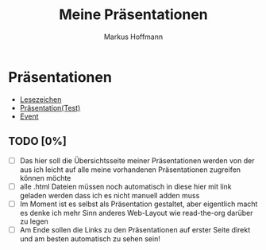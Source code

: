 #+TITLE: Meine Präsentationen
#+AUTHOR: Markus Hoffmann

:REVEAL_PROPERTIES:
# #+REVEAL_ROOT: file:///home/flowmis/pres/reveal
#+REVEAL_ROOT: https://cdn.jsdelivr.net/npm/reveal.js
#+REVEAL_THEME: serif
#+REVEAL_INIT_OPTIONS: height:900, width:1600
# #+REVEAL_INIT_OPTIONS: minScale:0.5, maxScale:0.9, margin:0.9
#+reveal_title_slide: nil
# #+OPTIONS: timestamp:t toc:nil num:nil reveal_title_slide:nil
:END:

* Präsentationen
- [[https://flowmis.github.io/pres/Lesezeichen.html][Lesezeichen]]
- [[https://flowmis.github.io/pres/TestPres.html][Präsentation(Test)]]
- [[https://flowmis.github.io/pres/Event.html][Event]]

** TODO [0%]
- [ ] Das hier soll die Übersichtsseite meiner Präsentationen werden von der aus ich leicht auf alle meine vorhandenen Präsentationen zugreifen können möchte
- [ ] alle .html Dateien müssen noch automatisch in diese hier mit link geladen werden dass ich es nicht manuell adden muss
- [ ] Im Moment ist es selbst als Präsentation gestaltet, aber eigentlich macht es denke ich mehr Sinn anderes Web-Layout wie read-the-org darüber zu legen
- [ ] Am Ende sollen die Links zu den Präsentationen auf erster Seite direkt und am besten automatisch zu sehen sein!
